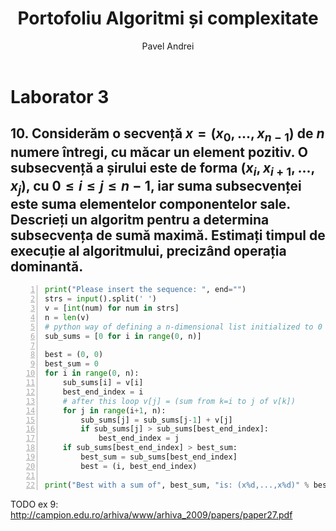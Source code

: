 #+TITLE: Portofoliu Algoritmi și complexitate
#+AUTHOR: Pavel Andrei
#+LANGUAGE: ro
#+LATEX_HEADER: \usepackage{geometry}\geometry{a4paper,left=30mm,right=20mm,top=20mm,bottom=30mm}
#+LATEX_HEADER: \usepackage{titlesec}\titleformat*{\subsection}{}
#+LATEX_HEADER: \usepackage{etoolbox}\AtBeginEnvironment{minted}{\singlespacing\fontsize{12}{14}\selectfont}
#+LATEX_HEADER: \usepackage{mathtools}\usepackage{icomma}\usepackage{stackengine}\usepackage{amssymb}

#+OPTIONS: toc:nil
#+OPTIONS: num:nil
#+OPTIONS: date:nil
#+ATTR_LATEX: :options frame=single

* Laborator 3

** 10. Considerăm o secvență $x = (x_{0},..., x_{n-1})$ de $n$ numere întregi, cu măcar un element pozitiv. O subsecvență a șirului este de forma $(x_{i}, x_{i+1},...,x_{j})$, cu $0 \le i \le j \le n - 1$, iar suma subsecvenței este suma elementelor componentelor sale. Descrieți un algoritm pentru a determina subsecvența de sumă maximă. Estimați timpul de execuție al algoritmului, precizând operația dominantă.

#+BEGIN_SRC python -n :results output :exports code :tangle secventa.py
print("Please insert the sequence: ", end="")
strs = input().split(' ')
v = [int(num) for num in strs]
n = len(v)
# python way of defining a n-dimensional list initialized to 0
sub_sums = [0 for i in range(0, n)]

best = (0, 0)
best_sum = 0
for i in range(0, n):
    sub_sums[i] = v[i]
    best_end_index = i
    # after this loop v[j] = (sum from k=i to j of v[k])
    for j in range(i+1, n):
        sub_sums[j] = sub_sums[j-1] + v[j]
        if sub_sums[j] > sub_sums[best_end_index]:
            best_end_index = j
    if sub_sums[best_end_index] > best_sum:
        best_sum = sub_sums[best_end_index]
        best = (i, best_end_index)

print("Best with a sum of", best_sum, "is: (x%d,...,x%d)" % best)
#+END_SRC

#+BEGIN_SRC sh :results output :exports results
echo "$ python3 src.py"
python3 secventa.py "1 2 3 4"
echo "$ python3 src.py"
python3 secventa.py "1 -2 3 4"
echo "$ python3 src.py"
python3 secventa.py "1 2 -3 4"
#echo "$ python3 src.py"
#python3 secventa.py "1 -2 3 4 -8 8 9 -2 12 9 1"

#+END_SRC


#+begin_export latex
\pagebreak
\noindent

Considerăm operația de baza ca fiind compararea elementelor tabloului \texttt{v} (liniile 16 și 18).

Notăm $T_l(n) := $ timpul total de execuție al liniei $l$; T(n) := timpul de execuție total.

$T_{16}(n) = \sum\limits_{i=0}^{n-1} \sum\limits_{j=i+1}^{n-1}1 
= \sum\limits_{i=0}^{n-1}\left((n-1)-i\right)
= n(n-1) - \sum\limits_{i=0}^{n-1}i 
= n(n-1) - \frac{n(n-1)}{2}
= \frac{n(n-1)}{2}$


$T_{18}(n) = \sum\limits_{i=0}^{n-1}1 = n$

$T(n) = \frac{n(n-1)}{2} + n = \frac{n(n+1)}{2}$

#+end_export

TODO ex 9: http://campion.edu.ro/arhiva/www/arhiva_2009/papers/paper27.pdf
